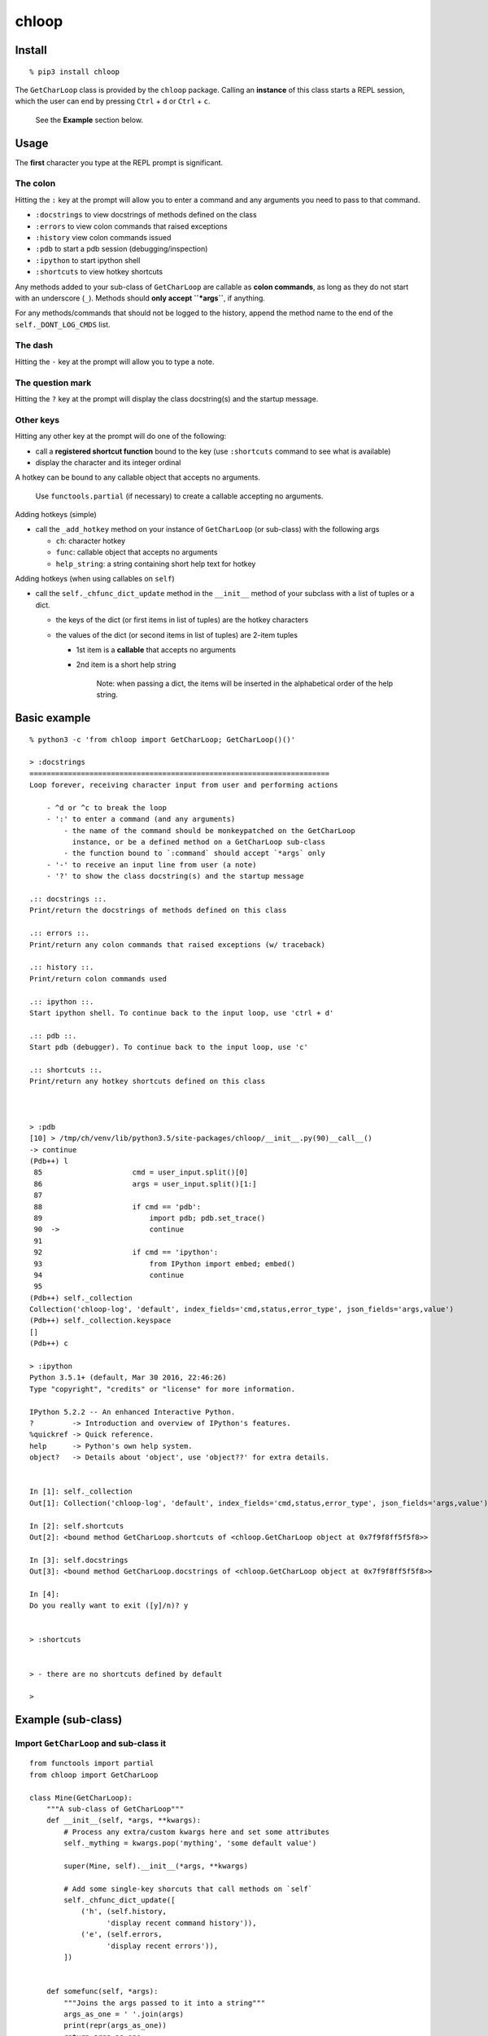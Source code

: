 chloop
======

Install
-------

::

    % pip3 install chloop

The ``GetCharLoop`` class is provided by the ``chloop`` package. Calling
an **instance** of this class starts a REPL session, which the user can
end by pressing ``Ctrl`` + ``d`` or ``Ctrl`` + ``c``.

    See the **Example** section below.

Usage
-----

The **first** character you type at the REPL prompt is significant.

The colon
^^^^^^^^^

Hitting the ``:`` key at the prompt will allow you to enter a command
and any arguments you need to pass to that command.

-  ``:docstrings`` to view docstrings of methods defined on the class
-  ``:errors`` to view colon commands that raised exceptions
-  ``:history`` view colon commands issued
-  ``:pdb`` to start a pdb session (debugging/inspection)
-  ``:ipython`` to start ipython shell
-  ``:shortcuts`` to view hotkey shortcuts

Any methods added to your sub-class of ``GetCharLoop`` are callable as
**colon commands**, as long as they do not start with an underscore
(``_``). Methods should **only accept ``*args``**, if anything.

For any methods/commands that should not be logged to the history,
append the method name to the end of the ``self._DONT_LOG_CMDS`` list.

The dash
^^^^^^^^

Hitting the ``-`` key at the prompt will allow you to type a note.

The question mark
^^^^^^^^^^^^^^^^^

Hitting the ``?`` key at the prompt will display the class docstring(s)
and the startup message.

Other keys
^^^^^^^^^^

Hitting any other key at the prompt will do one of the following:

-  call a **registered shortcut function** bound to the key (use
   ``:shortcuts`` command to see what is available)
-  display the character and its integer ordinal

A hotkey can be bound to any callable object that accepts no arguments.

    Use ``functools.partial`` (if necessary) to create a callable
    accepting no arguments.

Adding hotkeys (simple)

-  call the ``_add_hotkey`` method on your instance of ``GetCharLoop``
   (or sub-class) with the following args

   -  ``ch``: character hotkey
   -  ``func``: callable object that accepts no arguments
   -  ``help_string``: a string containing short help text for hotkey

Adding hotkeys (when using callables on ``self``)

-  call the ``self._chfunc_dict_update`` method in the ``__init__``
   method of your subclass with a list of tuples or a dict.

   -  the keys of the dict (or first items in list of tuples) are the
      hotkey characters
   -  the values of the dict (or second items in list of tuples) are
      2-item tuples

      -  1st item is a **callable** that accepts no arguments
      -  2nd item is a short help string

          Note: when passing a dict, the items will be inserted in the
          alphabetical order of the help string.

Basic example
-------------

::

    % python3 -c 'from chloop import GetCharLoop; GetCharLoop()()'

    > :docstrings
    ======================================================================
    Loop forever, receiving character input from user and performing actions

        - ^d or ^c to break the loop
        - ':' to enter a command (and any arguments)
            - the name of the command should be monkeypatched on the GetCharLoop
              instance, or be a defined method on a GetCharLoop sub-class
            - the function bound to `:command` should accept `*args` only
        - '-' to receive an input line from user (a note)
        - '?' to show the class docstring(s) and the startup message

    .:: docstrings ::.
    Print/return the docstrings of methods defined on this class

    .:: errors ::.
    Print/return any colon commands that raised exceptions (w/ traceback)

    .:: history ::.
    Print/return colon commands used

    .:: ipython ::.
    Start ipython shell. To continue back to the input loop, use 'ctrl + d'

    .:: pdb ::.
    Start pdb (debugger). To continue back to the input loop, use 'c'

    .:: shortcuts ::.
    Print/return any hotkey shortcuts defined on this class



    > :pdb
    [10] > /tmp/ch/venv/lib/python3.5/site-packages/chloop/__init__.py(90)__call__()
    -> continue
    (Pdb++) l
     85                     cmd = user_input.split()[0]
     86                     args = user_input.split()[1:]
     87
     88                     if cmd == 'pdb':
     89                         import pdb; pdb.set_trace()
     90  ->                     continue
     91
     92                     if cmd == 'ipython':
     93                         from IPython import embed; embed()
     94                         continue
     95
    (Pdb++) self._collection
    Collection('chloop-log', 'default', index_fields='cmd,status,error_type', json_fields='args,value')
    (Pdb++) self._collection.keyspace
    []
    (Pdb++) c

    > :ipython
    Python 3.5.1+ (default, Mar 30 2016, 22:46:26)
    Type "copyright", "credits" or "license" for more information.

    IPython 5.2.2 -- An enhanced Interactive Python.
    ?         -> Introduction and overview of IPython's features.
    %quickref -> Quick reference.
    help      -> Python's own help system.
    object?   -> Details about 'object', use 'object??' for extra details.


    In [1]: self._collection
    Out[1]: Collection('chloop-log', 'default', index_fields='cmd,status,error_type', json_fields='args,value')

    In [2]: self.shortcuts
    Out[2]: <bound method GetCharLoop.shortcuts of <chloop.GetCharLoop object at 0x7f9f8ff5f5f8>>

    In [3]: self.docstrings
    Out[3]: <bound method GetCharLoop.docstrings of <chloop.GetCharLoop object at 0x7f9f8ff5f5f8>>

    In [4]:
    Do you really want to exit ([y]/n)? y


    > :shortcuts


    > - there are no shortcuts defined by default

    >

Example (sub-class)
-------------------

Import ``GetCharLoop`` and sub-class it
^^^^^^^^^^^^^^^^^^^^^^^^^^^^^^^^^^^^^^^

::

    from functools import partial
    from chloop import GetCharLoop

    class Mine(GetCharLoop):
        """A sub-class of GetCharLoop"""
        def __init__(self, *args, **kwargs):
            # Process any extra/custom kwargs here and set some attributes
            self._mything = kwargs.pop('mything', 'some default value')

            super(Mine, self).__init__(*args, **kwargs)

            # Add some single-key shorcuts that call methods on `self`
            self._chfunc_dict_update([
                ('h', (self.history,
                      'display recent command history')),
                ('e', (self.errors,
                      'display recent errors')),
            ])


        def somefunc(self, *args):
            """Joins the args passed to it into a string"""
            args_as_one = ' '.join(args)
            print(repr(args_as_one))
            return args_as_one

        def lame(self):
            """raise exception"""
            return 1/0

Initialize the sub-class and call it
^^^^^^^^^^^^^^^^^^^^^^^^^^^^^^^^^^^^

::

    if __name__ == '__main__':
        m = Mine(prompt='\nmyprompt> ')
        m._add_hotkey('a', lambda: print('hello'), 'say hello')
        m()

Interact with the REPL
^^^^^^^^^^^^^^^^^^^^^^

    Assuming the above code is in a file called ``main.py``

::

    % python main.py

    myprompt> :somefunc here are some args
    u'here are some args'

    myprompt> :shortcuts
    'e' -- display recent errors
    'h' -- display recent command history
    'a' -- say hello

    myprompt> a
    hello

    myprompt> :lame
    ======================================================================
    Traceback (most recent call last):
      File "/home/ken/chloop/chloop/__init__.py", line 232, in __call__
        value = cmd_func()
      File "main.py", line 33, in lame
        return 1/0
    ZeroDivisionError: integer division or modulo by zero

    cmd: u'lame'
    args: []

    myprompt> :pdb
    ...

    myprompt> e
    (errors output)

    myprompt> - here is a note

    myprompt> - here is another note

    myprompt>


